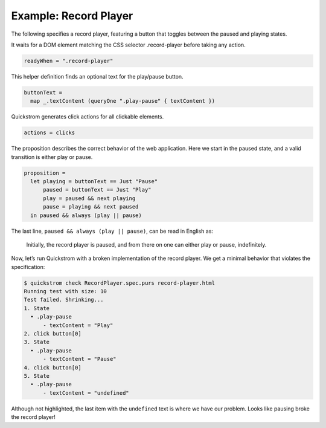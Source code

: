 Example: Record Player
======================

The following specifies a record player, featuring a button that toggles
between the paused and playing states.

It waits for a DOM element matching the CSS selector .record-player
before taking any action.

.. code:: haskell

   readyWhen = ".record-player"

This helper definition finds an optional text for the play/pause button.

.. code:: haskell

   buttonText =
     map _.textContent (queryOne ".play-pause" { textContent })

Quickstrom generates click actions for all clickable elements.

.. code:: haskell

   actions = clicks

The proposition describes the correct behavior of the web application.
Here we start in the paused state, and a valid transition is either play
or pause.

.. code:: haskell

   proposition =
     let playing = buttonText == Just "Pause"
         paused = buttonText == Just "Play"
         play = paused && next playing
         pause = playing && next paused
     in paused && always (play || pause)

The last line, ``paused && always (play || pause)``,
can be read in English as:

    Initially, the record player is paused, and from there on one can either
    play or pause, indefinitely.

Now, let’s run Quickstrom with a broken implementation of the record
player. We get a minimal behavior that violates the specification:

.. code:: shell

   $ quickstrom check RecordPlayer.spec.purs record-player.html
   Running test with size: 10
   Test failed. Shrinking...
   1. State
     • .play-pause
         - textContent = "Play"
   2. click button[0]
   3. State
     • .play-pause
         - textContent = "Pause"
   4. click button[0]
   5. State
     • .play-pause
         - textContent = "undefined"

Although not highlighted, the last item with the ``undefined`` text is
where we have our problem. Looks like pausing broke the record player!